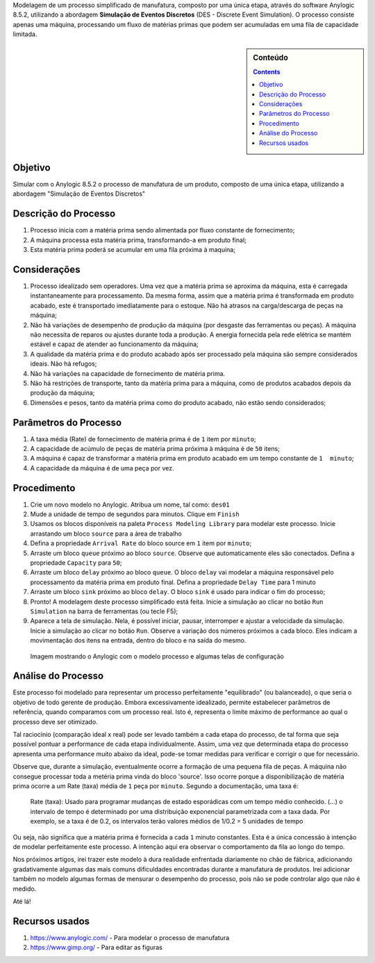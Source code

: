 .. title: Anylogic: Simulação de Eventos Discretos - Exemplo Simples - Parte 01
.. slug: anylogic_simulacao_de_eventos_discretos_01
.. author: vstram
.. date: 2020/04/30
.. tags: pt-BR, Simulação de Eventos Discretos

Modelagem de um processo simplificado de manufatura, composto por uma única etapa, através do software Anylogic 8.5.2, utilizando a abordagem **Simulação de Eventos Discretos** (DES - Discrete Event Simulation). O processo consiste apenas uma máquina, processando um fluxo de matérias primas que podem ser acumuladas em uma fila de capacidade limitada.

.. TEASER_END

.. image:: /images/man-wearing-gray-shirt-and-welding-mask-covered-in-welding.jpg

.. sidebar:: Conteúdo

    .. contents::

========
Objetivo
========

Simular com o Anylogic 8.5.2 o processo de manufatura de um produto, composto de uma única etapa, utilizando a abordagem "Simulação de Eventos Discretos"

=====================
Descrição do Processo
=====================

1. Processo inicia com a matéria prima sendo alimentada por fluxo constante de fornecimento;
2. A máquina processa esta matéria prima, transformando-a em produto final;
3. Esta matéria prima poderá se acumular em uma fila próxima à maquina;

=============
Considerações 
=============

1. Processo idealizado sem operadores. Uma vez que a matéria prima se aproxima da máquina, esta é carregada instantaneamente para processamento. Da mesma forma, assim que a matéria prima é transformada em produto acabado, este é transportado imediatamente para o estoque. Não há atrasos na carga/descarga de peças na máquina;
2. Não há variações de desempenho de produção da máquina (por desgaste das ferramentas ou peças). A máquina não necessita de reparos ou ajustes durante toda a produção. A energia fornecida pela rede elétrica se mantém estável e capaz de atender ao funcionamento da máquina;
3. A qualidade da matéria prima e do produto acabado após ser processado pela máquina são sempre considerados ideais. Não há refugos;
4. Não há variações na capacidade de fornecimento de matéria prima.
5. Não há restrições de transporte, tanto da matéria prima para a máquina, como de produtos acabados depois da produção da máquina;
6. Dimensões e pesos, tanto da matéria prima como do produto acabado, não estão sendo considerados;

======================
Parâmetros do Processo 
======================

1. A taxa média (Rate) de fornecimento de matéria prima é de ``1`` item por ``minuto``;
2. A capacidade de acúmulo de peças de matéria prima próxima à máquina é de ``50`` itens;
3. A máquina é capaz de transformar a matéria prima em produto acabado em um tempo constante de ``1  minuto``;
4. A capacidade da máquina é de uma peça por vez.

============
Procedimento 
============

1. Crie um novo modelo no Anylogic. Atribua um nome, tal como: ``des01``
2. Mude a unidade de tempo de segundos para minutos. Clique em ``Finish``
3. Usamos os blocos disponíveis na paleta ``Process Modeling Library`` para modelar este processo. Inicie arrastando um bloco ``source`` para a área de trabalho
4. Defina a propriedade ``Arrival Rate`` do bloco source em ``1`` item por ``minuto``;
5. Arraste um bloco ``queue`` próximo ao bloco ``source``. Observe que automaticamente eles são conectados. Defina a propriedade ``Capacity`` para ``50``;
6. Arraste um bloco ``delay`` próximo ao bloco ``queue``. O bloco ``delay`` vai modelar a máquina responsável pelo processamento da matéria prima em produto final. Defina a propriedade ``Delay Time`` para 1 minuto
7. Arraste um bloco ``sink`` próximo ao bloco ``delay``. O bloco ``sink`` é usado para indicar o fim do processo;
8. Pronto! A modelagem deste processo simplificado está feita. Inicie a simulação ao clicar no botão ``Run Simulation`` na barra de ferramentas (ou tecle F5);
9. Aparece a tela de simulação. Nela, é possível iniciar, pausar, interromper e ajustar a velocidade da simulação. Inicie a simulação ao clicar no botão ``Run``. Observe a variação dos números próximos a cada bloco. Eles indicam a movimentação dos itens na entrada, dentro do bloco e na saída do mesmo.

.. figure:: /images/des_01.png

    Imagem mostrando o Anylogic com o modelo processo e algumas telas de configuração

===================
Análise do Processo 
===================

Este processo foi modelado para representar um processo perfeitamente "equilibrado" (ou balanceado), o que seria o objetivo de todo gerente de produção. Embora excessivamente idealizado, permite estabelecer parâmetros de referência, quando comparamos com um processo real. Isto é, representa o limite máximo de performance ao qual o processo deve ser otimizado.

Tal raciocínio (comparação ideal x real) pode ser levado também a cada etapa do processo, de tal forma que seja possível pontuar a performance de cada etapa individualmente. Assim, uma vez que determinada etapa do processo apresenta uma performance muito abaixo da ideal, pode-se tomar medidas para verificar e corrigir o que for necessário. 

Observe que, durante a simulação, eventualmente ocorre a formação de uma pequena fila de peças. A máquina não consegue processar toda a metéria prima vinda do bloco 'source'. Isso ocorre porque a disponibilização de matéria prima ocorre a um Rate (taxa) média de ``1`` peça por ``minuto``. Segundo a documentação, uma taxa é:

    Rate (taxa): Usado para programar mudanças de estado esporádicas com um tempo médio conhecido. (...) o intervalo de tempo é determinado por uma distribuição exponencial parametrizada com a taxa dada. Por exemplo, se a taxa é de 0.2, os intervalos terão valores médios de 1/0.2 = 5 unidades de tempo

Ou seja, não significa que a matéria prima é fornecida a cada ``1`` minuto constantes. Esta é a única concessão à intenção de modelar perfeitamente este processo. A intenção aqui era observar o comportamento da fila ao longo do tempo.

Nos próximos artigos, irei trazer este modelo à dura realidade enfrentada diariamente no chão de fábrica, adicionando gradativamente algumas das mais comuns dificuldades encontradas durante a manufatura de produtos. Irei adicionar também no modelo algumas formas de mensurar o desempenho do processo, pois não se pode controlar algo que não é medido. 

Até lá!

===============
Recursos usados 
===============

1. https://www.anylogic.com/ - Para modelar o processo de manufatura
2. https://www.gimp.org/ - Para editar as figuras



